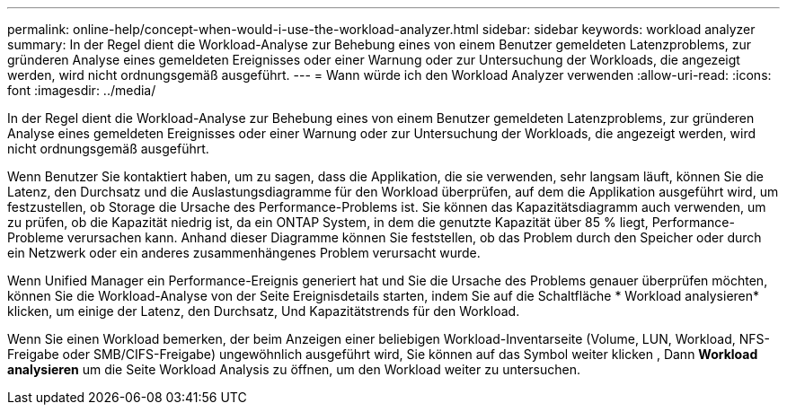 ---
permalink: online-help/concept-when-would-i-use-the-workload-analyzer.html 
sidebar: sidebar 
keywords: workload analyzer 
summary: In der Regel dient die Workload-Analyse zur Behebung eines von einem Benutzer gemeldeten Latenzproblems, zur gründeren Analyse eines gemeldeten Ereignisses oder einer Warnung oder zur Untersuchung der Workloads, die angezeigt werden, wird nicht ordnungsgemäß ausgeführt. 
---
= Wann würde ich den Workload Analyzer verwenden
:allow-uri-read: 
:icons: font
:imagesdir: ../media/


[role="lead"]
In der Regel dient die Workload-Analyse zur Behebung eines von einem Benutzer gemeldeten Latenzproblems, zur gründeren Analyse eines gemeldeten Ereignisses oder einer Warnung oder zur Untersuchung der Workloads, die angezeigt werden, wird nicht ordnungsgemäß ausgeführt.

Wenn Benutzer Sie kontaktiert haben, um zu sagen, dass die Applikation, die sie verwenden, sehr langsam läuft, können Sie die Latenz, den Durchsatz und die Auslastungsdiagramme für den Workload überprüfen, auf dem die Applikation ausgeführt wird, um festzustellen, ob Storage die Ursache des Performance-Problems ist. Sie können das Kapazitätsdiagramm auch verwenden, um zu prüfen, ob die Kapazität niedrig ist, da ein ONTAP System, in dem die genutzte Kapazität über 85 % liegt, Performance-Probleme verursachen kann. Anhand dieser Diagramme können Sie feststellen, ob das Problem durch den Speicher oder durch ein Netzwerk oder ein anderes zusammenhängenes Problem verursacht wurde.

Wenn Unified Manager ein Performance-Ereignis generiert hat und Sie die Ursache des Problems genauer überprüfen möchten, können Sie die Workload-Analyse von der Seite Ereignisdetails starten, indem Sie auf die Schaltfläche * Workload analysieren* klicken, um einige der Latenz, den Durchsatz, Und Kapazitätstrends für den Workload.

Wenn Sie einen Workload bemerken, der beim Anzeigen einer beliebigen Workload-Inventarseite (Volume, LUN, Workload, NFS-Freigabe oder SMB/CIFS-Freigabe) ungewöhnlich ausgeführt wird, Sie können auf das Symbol weiter klicken image:../media/more-icon.gif[""], Dann *Workload analysieren* um die Seite Workload Analysis zu öffnen, um den Workload weiter zu untersuchen.
